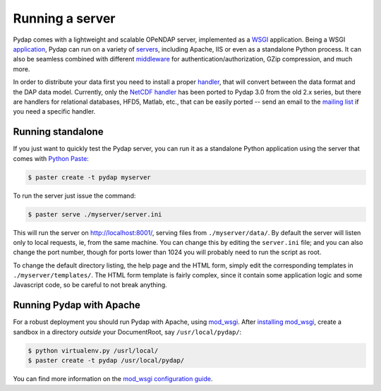 Running a server
================

Pydap comes with a lightweight and scalable OPeNDAP server, implemented as a `WSGI <http://wsgi.org/>`_ application. Being a WSGI `application <http://wsgi.org/wsgi/Applications>`_, Pydap can run on a variety of `servers <http://wsgi.org/wsgi/Servers>`_, including Apache, IIS or even as a standalone Python process. It can also be seamless combined with different `middleware <http://wsgi.org/wsgi/Middleware_and_Utilities>`_ for authentication/authorization, GZip compression, and much more.

In order to distribute your data first you need to install a proper `handler <handlers.html>`_, that will convert between the data format and the DAP data model. Currently, only the `NetCDF handler <handlers.html#netcdf>`_ has been ported to Pydap 3.0 from the old 2.x series, but there are handlers for relational databases, HFD5, Matlab, etc., that can be easily ported -- send an email to the `mailing list <http://groups.google.com/group/pydap/>`_ if you need a specific handler.

Running standalone
------------------

If you just want to quickly test the Pydap server, you can run it as a standalone Python application using the server that comes with `Python Paste <http://pythonpaste.org/>`_:

.. code-block:: bash

    $ paster create -t pydap myserver

To run the server just issue the command:

.. code-block:: bash

    $ paster serve ./myserver/server.ini

This will run the server on http://localhost:8001/, serving files from ``./myserver/data/``. By default the server will listen only to local requests, ie, from the same machine. You can change this by editing the ``server.ini`` file; and you can also change the port number, though for ports lower than 1024 you will probably need to run the script as root.

To change the default directory listing, the help page and the HTML form, simply edit the corresponding templates in ``./myserver/templates/``. The HTML form template is fairly complex, since it contain some application logic and some Javascript code, so be careful to not break anything.

Running Pydap with Apache
-------------------------

For a robust deployment you should run Pydap with Apache, using `mod_wsgi <http://modwsgi.org/>`_. After `installing mod_wsgi <http://code.google.com/p/modwsgi/wiki/InstallationInstructions>`_, create a sandbox in a directory *outside* your DocumentRoot, say ``/usr/local/pydap/``:

.. code-block:: bash

    $ python virtualenv.py /usrl/local/
    $ paster create -t pydap /usr/local/pydap/



You can find more information on the `mod_wsgi configuration guide <http://code.google.com/p/modwsgi/wiki/QuickConfigurationGuide>`_.

